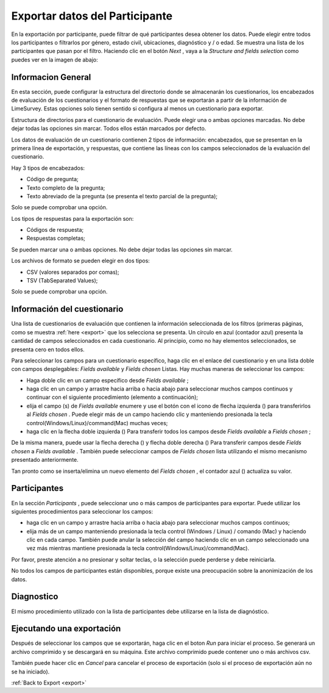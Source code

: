 .. _export-participant-data:

Exportar datos del Participante
=======================

En la exportación por participante, puede filtrar de qué participantes desea obtener los datos. Puede elegir entre todos los participantes o filtrarlos por género, estado civil, ubicaciones, diagnóstico y / o edad. Se muestra una lista de los participantes que pasan por el filtro. Haciendo clic en el botón `Next` , vaya a la `Structure and fields selection` como puedes ver en la imagen de abajo:

.. image:: ../../_img/export_participant_data.png

.. _general-information-export-participant:

Informacion General
-------------------

En esta sección, puede configurar la estructura del directorio donde se almacenarán los cuestionarios, los encabezados de evaluación de los cuestionarios y el formato de respuestas que se exportarán a partir de la información de LimeSurvey.
Estas opciones solo tienen sentido si configura al menos un cuestionario para exportar.

.. image:: ../../_img/general_information_export.png

Estructura de directorios para el cuestionario de evaluación. Puede elegir una o ambas opciones marcadas. No debe dejar todas las opciones sin marcar.  Todos ellos están marcados por defecto.

Los datos de evaluación de un cuestionario contienen 2 tipos de información: encabezados, que se presentan en la primera línea de exportación, y respuestas, que contiene las líneas con los campos seleccionados de la evaluación del cuestionario. 

Hay 3 tipos de encabezados:

* Código de pregunta; 
* Texto completo de la pregunta;
* Texto abreviado de la pregunta (se presenta el texto parcial de la pregunta);

Solo se puede comprobar una opción.

Los tipos de respuestas para la exportación son:

* Códigos de respuesta;
* Respuestas completas;

Se pueden marcar una o ambas opciones. No debe dejar todas las opciones sin marcar.  

.. _questionnaire-information-export-participant:

Los archivos de formato se pueden elegir en dos tipos:

* CSV (valores separados por comas);
* TSV (TabSeparated Values);

Solo se puede comprobar una opción.

Información del cuestionario
-------------------------

Una lista de cuestionarios de evaluación que contienen la información seleccionada de los filtros (primeras páginas, como se muestra :ref:`here <export>` que los selecciona se presenta. 
Un círculo en azul (contador azul) presenta la cantidad de campos seleccionados en cada cuestionario. Al principio, como no hay elementos seleccionados, se presenta cero en todos ellos.

.. image:: ../../_img/questionnaire_information_export.png

Para seleccionar los campos para un cuestionario específico, haga clic en el enlace del cuestionario y en una lista doble con campos desplegables: `Fields available` y `Fields chosen` Listas. Hay muchas maneras de seleccionar los campos:

* Haga doble clic en un campo específico desde `Fields available` ;
* haga clic en un campo y arrastre hacia arriba o hacia abajo para seleccionar muchos campos continuos y continuar con el siguiente procedimiento (elemento a continuación); 
* elija el campo (s) de `Fields available` enumere y use el botón con el icono de flecha izquierda (|questionnaire_left_arrow_export|) para transferirlos al `Fields chosen` . Puede elegir más de un campo haciendo clic y manteniendo presionada la tecla control(Windows/Linux)/command(Mac) muchas veces;
* haga clic en la flecha doble izquierda (|questionnaire_double_left_arrow_export|) Para transferir todos los campos desde `Fields available` a `Fields chosen` ; 

.. |questionnaire_left_arrow_export| image:: ../../_img/questionnaire_left_arrow_export.png

.. |questionnaire_double_left_arrow_export| image:: ../../_img/questionnaire_double_left_arrow_export.png

.. image:: ../../_img/questionnaire_selecting_fields_export.png

De la misma manera, puede usar la flecha derecha (|questionnaire_right_arrow_export|) y flecha doble derecha (|questionnaire_double_right_arrow_export|) Para transferir campos desde `Fields chosen` a  `Fields available` . También puede seleccionar campos de `Fields chosen` lista utilizando el mismo mecanismo presentado anteriormente.

.. |questionnaire_right_arrow_export| image:: ../../_img/questionnaire_right_arrow_export.png

.. |questionnaire_double_right_arrow_export| image:: ../../_img/questionnaire_double_right_arrow_export.png 

Tan pronto como se inserta/elimina un nuevo elemento del `Fields chosen` , el contador azul (|questionnaire_fields_counter_export|) actualiza su valor. 

.. |questionnaire_fields_counter_export| image:: ../../_img/questionnaire_fields_counter_export.png

.. _participants-export-participant:

Participantes
------------

.. image:: ../../_img/participants_export.png

En la sección `Participants` , puede seleccionar uno o más campos de participantes para exportar. Puede utilizar los siguientes procedimientos para seleccionar los campos:

* haga clic en un campo y arrastre hacia arriba o hacia abajo para seleccionar muchos campos continuos;
* elija más de un campo manteniendo presionada la tecla control (Windows / Linux) / comando (Mac) y haciendo clic en cada campo. También puede anular la selección del campo haciendo clic en un campo seleccionado una vez más mientras mantiene presionada la tecla control(Windows/Linux)/command(Mac).

Por favor, preste atención a no presionar y soltar teclas, o la selección puede perderse y debe reiniciarla.

No todos los campos de participantes están disponibles, porque existe una preocupación sobre la anonimización de los datos. 

.. _diagnosis-export-participant:

Diagnostico
---------

.. image:: ../../_img/diagnosis_export.png

El mismo procedimiento utilizado con la lista de participantes debe utilizarse en la lista de diagnóstico.

.. _executing-a-export-export-participant:

Ejecutando una exportación
------------------

Después de seleccionar los campos que se exportarán, haga clic en el boton `Run` para iniciar el proceso. Se generará un archivo comprimido y se descargará en su máquina. Este archivo comprimido puede contener uno o más archivos csv.

También puede hacer clic en `Cancel` para cancelar el proceso de exportación (solo si el proceso de exportación aún no se ha iniciado).

.. image:: ../../_img/run_cancel_export.png

:ref:`Back to Export <export>`